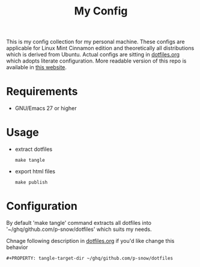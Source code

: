 #+title: My Config

This is my config collection for my personal machine. These configs are applicable for Linux Mint Cinnamon edition and theoretically all distributions which is derived from Ubuntu.
Actual configs are sitting in [[file:dotfiles.org][dotfiles.org]] which adopts literate configuration. More readable version of this repo is available in [[https://p-snow.github.io/config][this website]].

* Requirements
- GNU/Emacs 27 or higher

* Usage
- extract dotfiles
  : make tangle
- export html files
  : make publish

* Configuration
By default 'make tangle' command extracts all dotfiles into '~/ghq/github.com/p-snow/dotfiles' which suits my needs.

Chnage following description in [[file:dotfiles.org][dotfiles.org]] if you'd like change this behavior
: #+PROPERTY: tangle-target-dir ~/ghq/github.com/p-snow/dotfiles
